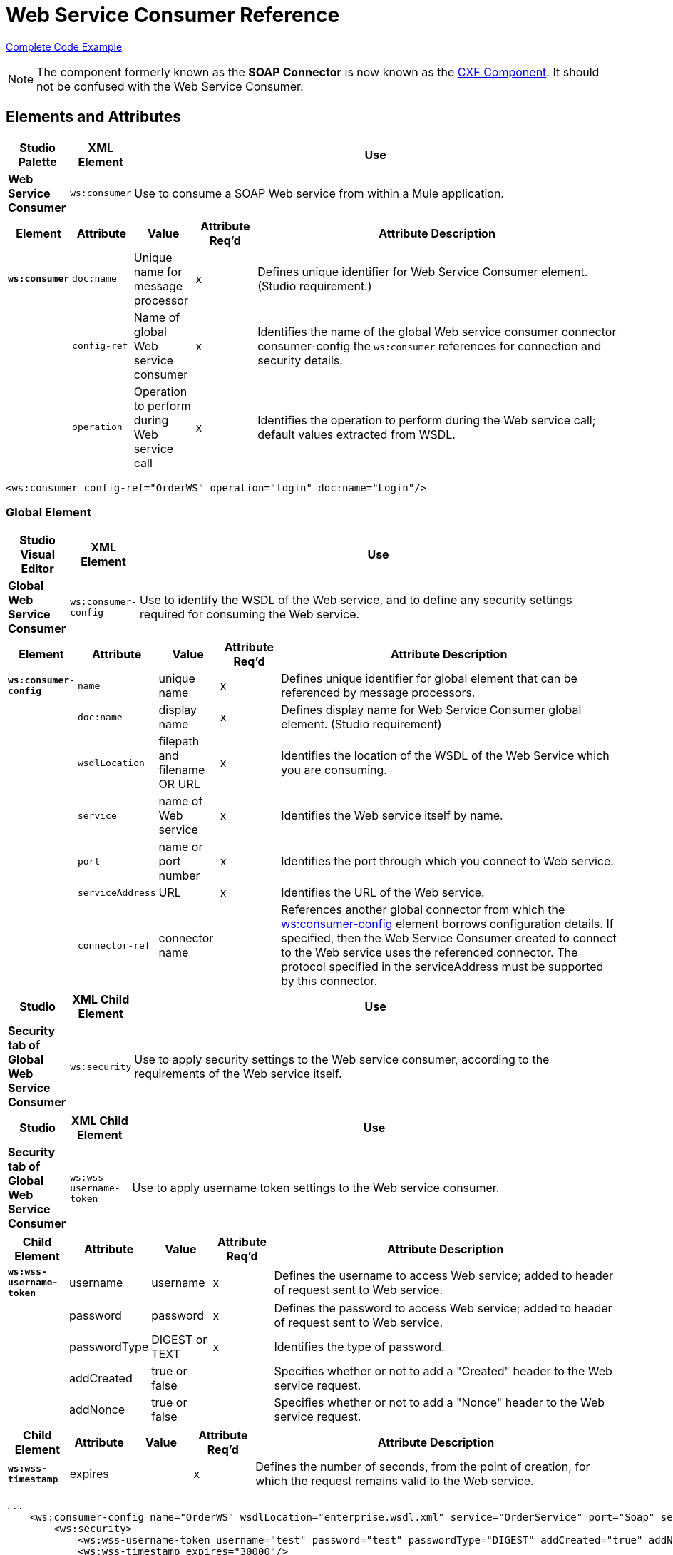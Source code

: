 = Web Service Consumer Reference
:page-aliases: 3.7@mule-runtime::web-service-consumer-reference.adoc

<<Complete Code Example>>

[NOTE]
The component formerly known as the *SOAP Connector* is now known as the xref:cxf-component-reference.adoc[CXF Component]. It should not be confused with the Web Service Consumer.


== Elements and Attributes

[%header,cols="10a,10a,80a"]
|===
|Studio Palette |XML Element |Use
|*Web Service Consumer* |`ws:consumer` |Use to consume a SOAP Web service from within a Mule application.
|===

[%header,cols="10a,10a,10a,10a,60a"]
|===
|Element |Attribute |Value |Attribute Req'd |Attribute Description
|*`ws:consumer`* |`doc:name` |Unique name for message processor |x |Defines unique identifier for Web Service Consumer element. (Studio requirement.)
|  |`config-ref` |Name of global Web service consumer |x |Identifies the name of the global Web service consumer connector consumer-config the `ws:consumer` references for connection and security details.
|  |`operation` |Operation to perform during Web service call |x |Identifies the operation to perform during the Web service call; default values extracted from WSDL.
|===

[source,xml,linenums]
----
<ws:consumer config-ref="OrderWS" operation="login" doc:name="Login"/>
----

=== Global Element

[%header,cols="10a,10a,80a"]
|===
|Studio Visual Editor |XML Element |Use
|*Global Web Service Consumer* |`ws:consumer-config` |Use to identify the WSDL of the Web service, and to define any security settings required for consuming the Web service.
|===

[%header,cols="10a,10a,10a,10a,60a"]
|===
|Element |Attribute |Value |Attribute Req'd |Attribute Description
|*`ws:consumer-config`* |`name` |unique name |x |Defines unique identifier for global element that can be referenced by message processors.
|  |`doc:name` |display name |x |Defines display name for Web Service Consumer global element. (Studio requirement)
|  |`wsdlLocation` |filepath and filename OR URL |x |Identifies the location of the WSDL of the Web Service which you are consuming.
|  |`service` |name of Web service |x |Identifies the Web service itself by name.
|  |`port` |name or port number |x |Identifies the port through which you connect to Web service.
|  |`serviceAddress` |URL |x |Identifies the URL of the Web service.
|  |`connector-ref` |connector name |  |References another global connector from which the http://wsconsumer-config/[ws:consumer-config] element borrows configuration details. If specified, then the Web Service Consumer created to connect to the Web service uses the referenced connector. The protocol specified in the serviceAddress must be supported by this connector.
|===

[%header,cols="10a,10a,80a"]
|===
|Studio |XML Child Element |Use
|*Security tab of Global Web Service Consumer* |`ws:security` |Use to apply security settings to the Web service consumer, according to the requirements of the Web service itself.
|===

[%header,cols="10a,10a,80a"]
|===
|Studio |XML Child Element |Use
|*Security tab of Global Web Service Consumer* |`ws:wss-username-token` |Use to apply username token settings to the Web service consumer.
|===

[%header,cols="10a,10a,10a,10a,60a"]
|===
|Child Element |Attribute |Value |Attribute Req'd |Attribute Description
|*`ws:wss-username-token`* |username |username |x |Defines the username to access Web service; added to header of request sent to Web service.
|  |password |password |x |Defines the password to access Web service; added to header of request sent to Web service.
|  |passwordType |DIGEST or TEXT |x |Identifies the type of password.
|  |addCreated |true or false |  |Specifies whether or not to add a "Created" header to the Web service request.
|  |addNonce |true or false |  |Specifies whether or not to add a "Nonce" header to the Web service request.
|===

[%header,cols="10a,10a,10a,10a,60a"]
|===
|Child Element |Attribute |Value |Attribute Req'd |Attribute Description
|*`ws:wss-timestamp`* |expires |  |x |Defines the number of seconds, from the point of creation, for which the request remains valid to the Web service.
|===

[source,xml,linenums]
----
...
    <ws:consumer-config name="OrderWS" wsdlLocation="enterprise.wsdl.xml" service="OrderService" port="Soap" serviceAddress="https://login.orderservice.com/services/Soap/c/22.0" doc:name="Web Service Consumer">
        <ws:security>
            <ws:wss-username-token username="test" password="test" passwordType="DIGEST" addCreated="true" addNonce="true"/>
            <ws:wss-timestamp expires="30000"/>
        </ws:security>
    </ws:consumer-config>
...
----

[%header,cols="10a,10a,10a,10a,60a"]
|===
|Child Element |Attribute |Value |Attribute Req'd |Attribute Description
|*`ws:wss-sign`* |`tlsContext-ref` |  |x |References a TLS context where to obtain a Key Store used to add a soap header with a signature to outgoing messages.
|===

The sign security policy adds a signature to the header of the SOAP request. The signature is generated using the private key of the client. Therefore, a reference to a TLS Context must be provided, and this context must contain the definition of a key-store. The private key of this key-store is used to generate the signature.

[source,xml,linenums]
----
<tls:context name="tlsContext">
   <tls:key-store path="path" keyPassword="pass" password="pass" alias="keyalias" />
</tls:context>

<ws:consumer-config serviceAddress="http://localhost/test" wsdlLocation="Test.wsdl"
                    service="TestService" port="TestPort" name="wsConfig">
        <ws:security>
            <ws:wss-sign tlsContext-ref="tlsContext" />
        </ws:security>
</ws:consumer-config>
----

[%header,cols="10a,10a,10a,10a,60a"]
|===
|Child Element |Attribute |Value |Attribute Req'd |Attribute Description
|*`ws:wss-verify-signature`* |`tlsContext-ref` |  |x |References a TLS context where to check a Trust Store to certify the signatures on incoming messages.
|===

The verify-signature security policy allows the client to validate a signature that was added by the server to the SOAP response. In order to perform this validation, a reference to a  TLS Context must be provided, and this context must contain a trust-store. The trust-store must contain the certificate of the server that is signing the response.

[source,xml,linenums]
----
<tls:context name="tlsContext">
   <tls:trust-store path="trustStore" password="pass" />
</tls:context>

<ws:consumer-config serviceAddress="http://localhost/test" wsdlLocation="Test.wsdl"
                    service="TestService" port="TestPort" name="wsConfig">
        <ws:security>
            <ws:wss-verify-signature tlsContext-ref="tlsContext" />
        </ws:security>
</ws:consumer-config>
----

[%header,cols="5*a"]
|===
|Child Element |Attribute |Value |Attribute Req'd |Attribute Description
|*`ws:wss-encrypt`* |`tlsContext-ref` |  |x |References a TLS context where to obtain a Trust Store to use in the encryption of outgoing messages. This encryption occurs at SOAP level, not at HTTP level
|*`alias`* |  |  |x |Alias of the key to use inside the trust-store
|===

The encrypt security policy allows the client to encrypt the SOAP body of the request. The body is encrypted using the public key of the server, so a TLS Context with a trust-store must be provided. As the trust-store may contain many entries for trusted servers, the alias of the key to use must be also specified as an attribute:

[source,xml,linenums]
----
<tls:context name="tlsContext">
   <tls:trust-store path="trustStore" password="pass" />
</tls:context>

<ws:consumer-config serviceAddress="http://localhost/test" wsdlLocation="Test.wsdl"
                    service="TestService" port="TestPort" name="wsConfig">
        <ws:security>
            <ws:wss-encrypt tlsContext-ref="tlsContext" alias="keyalias" />
        </ws:security>
</ws:consumer-config>
----

[WARNING]
Take into account that this encryption occurs at SOAP level. If you wish to encrypt your messages at HTTP level, then you must do that through having your WSC reference a different http-request-config element from the default, which in turn must reference a TLS element.

[%header,cols="10a,10a,10a,10a,60a"]
|===
|Child Element |Attribute |Value |Attribute Req'd |Attribute Description
|*`ws:wss-decrypt`* |`tlsContext-ref` |  |x |References a TLS context where to obtain a Key Store to use for decrypting incoming messages. This decryption occurs at SOAP level, not at HTTP level.
|===

The decrypt security strategy allows the client to decrypt a SOAP response that is encrypted by the server. A reference to a TLS Context with a key-store must be provided. The private key in the keystore will be used to decrypt the response.

[source,xml,linenums]
----
<tls:context name="tlsContext">
   <tls:key-store path="path" keyPassword="pass" password="pass" alias="keyalias" />
</tls:context>

<ws:consumer-config serviceAddress="http://localhost/test" wsdlLocation="Test.wsdl"
                    service="TestService" port="TestPort" name="wsConfig">
        <ws:security>
            <ws:wss-decrypt tlsContext-ref="tlsContext" />
        </ws:security>
</ws:consumer-config>
----

[WARNING]
Take into account that this decryption occurs at SOAP level. If you wish to decrypt messages at HTTP level, then you must do that through having your WSC reference a different http-request-config element from the default, which in turn must reference a TLS element.

== Complete Code Example

[.ex]
=====
[discrete.view]
=== Studio Visual Editor

image::final-flow.png[final+flow]

[discrete.view]
=== XML Editor

[source,xml,linenums]
----
<?xml version="1.0" encoding="UTF-8"?>

<mule xmlns:tracking="http://www.mulesoft.org/schema/mule/ee/tracking" xmlns:ws="http://www.mulesoft.org/schema/mule/ws" xmlns:data-mapper="http://www.mulesoft.org/schema/mule/ee/data-mapper" xmlns:http="http://www.mulesoft.org/schema/mule/http" xmlns="http://www.mulesoft.org/schema/mule/core" xmlns:doc="http://www.mulesoft.org/schema/mule/documentation"

    xmlns:spring="http://www.springframework.org/schema/beans"

    xmlns:xsi="http://www.w3.org/2001/XMLSchema-instance"

    xsi:schemaLocation="http://www.springframework.org/schema/beans http://www.springframework.org/schema/beans/spring-beans-current.xsd

http://www.mulesoft.org/schema/mule/core http://www.mulesoft.org/schema/mule/core/current/mule.xsd

http://www.mulesoft.org/schema/mule/ws http://www.mulesoft.org/schema/mule/ws/current/mule-ws.xsd

http://www.mulesoft.org/schema/mule/http http://www.mulesoft.org/schema/mule/http/current/mule-http.xsd

http://www.mulesoft.org/schema/mule/ee/data-mapper http://www.mulesoft.org/schema/mule/ee/data-mapper/current/mule-data-mapper.xsd

http://www.mulesoft.org/schema/mule/ee/tracking http://www.mulesoft.org/schema/mule/ee/tracking/current/mule-tracking-ee.xsd">

    <ws:consumer-config name="Web_Service_Consumer" wsdlLocation="tshirt.wsdl.xml" service="TshirtService" port="TshirtServicePort" serviceAddress="http://tshirt-service.qa2.cloudhub.io/tshirt-service" doc:name="Web Service Consumer"/>

    <data-mapper:config name="xml_listinventoryresponse__to_json" transformationGraphPath="xml_listinventoryresponse__to_json.grf" doc:name="xml_listinventoryresponse__to_json"/>

    <data-mapper:config name="json_to_xml_ordertshirt_" transformationGraphPath="json_to_xml_ordertshirt_.grf" doc:name="json_to_xml_ordertshirt_"/>

    <data-mapper:config name="xml_ordertshirtresponse__to_json" transformationGraphPath="xml_ordertshirtresponse__to_json.grf" doc:name="xml_ordertshirtresponse__to_json"/>

    <data-mapper:config name="string_to_xml_authenticationheader_" transformationGraphPath="string_to_xml_authenticationheader_.grf" doc:name="string_to_xml_authenticationheader_"/>

    <http:listener-config name="HTTP_Listener_Configuration" host="localhost" port="8081" doc:name="HTTP Listener Configuration"/>


    <flow name="orderTshirt" doc:name="orderTshirt">
        <http:listener config-ref="HTTP_Listener_Configuration" path="orders" doc:name="HTTP">
            <http:response-builder statusCode="200"/>
        </http:listener>
        <data-mapper:transform config-ref="json_to_xml_ordertshirt_" doc:name="JSON To Xml&lt;OrderTshirt&gt;"/>
        <set-variable variableName="apiKey" value="#['abc12345']" doc:name="Set API Key"/>
        <data-mapper:transform config-ref="string_to_xml_authenticationheader_" input-ref="#[flowVars[&quot;apiKey&quot;]]" target="#[message.outboundProperties[&quot;soap.header&quot;]]" doc:name="String To Xml&lt;AuthenticationHeader&gt;"/>
        <ws:consumer config-ref="Web_Service_Consumer" operation="OrderTshirt" doc:name="Order Tshirt"/>
        <data-mapper:transform config-ref="xml_ordertshirtresponse__to_json" doc:name="Xml&lt;OrderTshirtResponse&gt; To JSON" returnClass="java.lang.String"/>
    </flow>

    <flow name="listInventory" doc:name="listInventory">
        <http:listener config-ref="HTTP_Listener_Configuration" path="inventory" doc:name="HTTP">
            <http:response-builder statusCode="200"/>
        </http:listener>
        <ws:consumer config-ref="Web_Service_Consumer" operation="ListInventory" doc:name="List Inventory"/>
        <data-mapper:transform config-ref="xml_listinventoryresponse__to_json" returnClass="java.lang.String" doc:name="Xml&lt;ListInventoryResponse&gt; To JSON"/>
    </flow>

</mule>
----

=====
